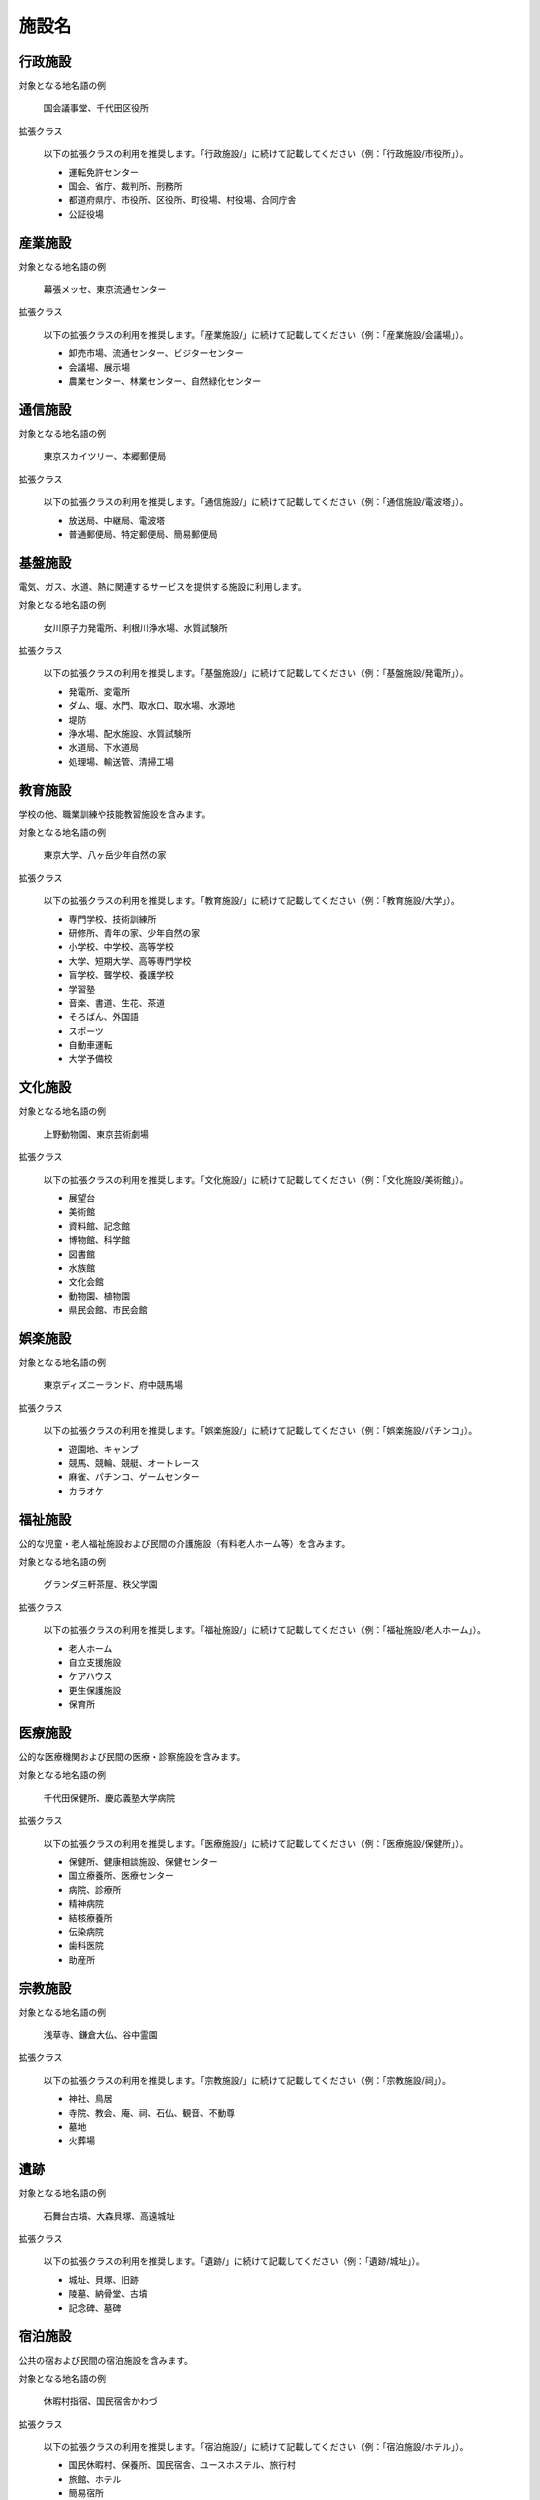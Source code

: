 .. _class_facility:

====================================================
施設名
====================================================

行政施設
====================================================

対象となる地名語の例

  国会議事堂、千代田区役所
 
拡張クラス

  以下の拡張クラスの利用を推奨します。「行政施設/」に続けて記載してください（例：「行政施設/市役所」）。


  * 運転免許センター
  * 国会、省庁、裁判所、刑務所
  * 都道府県庁、市役所、区役所、町役場、村役場、合同庁舎
  * 公証役場


産業施設
====================================================

対象となる地名語の例

  幕張メッセ、東京流通センター
 
拡張クラス

  以下の拡張クラスの利用を推奨します。「産業施設/」に続けて記載してください（例：「産業施設/会議場」）。

  * 卸売市場、流通センター、ビジターセンター
  * 会議場、展示場
  * 農業センター、林業センター、自然緑化センター


通信施設
====================================================

対象となる地名語の例

  東京スカイツリー、本郷郵便局
 
拡張クラス

  以下の拡張クラスの利用を推奨します。「通信施設/」に続けて記載してください（例：「通信施設/電波塔」）。

  * 放送局、中継局、電波塔
  * 普通郵便局、特定郵便局、簡易郵便局


基盤施設
====================================================

電気、ガス、水道、熱に関連するサービスを提供する施設に利用します。

対象となる地名語の例

  女川原子力発電所、利根川浄水場、水質試験所
 
拡張クラス

  以下の拡張クラスの利用を推奨します。「基盤施設/」に続けて記載してください（例：「基盤施設/発電所」）。

  * 発電所、変電所
  * ダム、堰、水門、取水口、取水場、水源地
  * 堤防
  * 浄水場、配水施設、水質試験所
  * 水道局、下水道局
  * 処理場、輸送管、清掃工場


教育施設
====================================================

学校の他、職業訓練や技能教習施設を含みます。

対象となる地名語の例

  東京大学、八ヶ岳少年自然の家
 
拡張クラス

  以下の拡張クラスの利用を推奨します。「教育施設/」に続けて記載してください（例：「教育施設/大学」）。

  * 専門学校、技術訓練所
  * 研修所、青年の家、少年自然の家
  * 小学校、中学校、高等学校
  * 大学、短期大学、高等専門学校
  * 盲学校、聾学校、養護学校
  * 学習塾
  * 音楽、書道、生花、茶道
  * そろばん、外国語
  * スポーツ
  * 自動車運転
  * 大学予備校


文化施設
====================================================

対象となる地名語の例

  上野動物園、東京芸術劇場
 
拡張クラス

  以下の拡張クラスの利用を推奨します。「文化施設/」に続けて記載してください（例：「文化施設/美術館」）。

  * 展望台
  * 美術館
  * 資料館、記念館
  * 博物館、科学館
  * 図書館
  * 水族館
  * 文化会館
  * 動物園、植物園
  * 県民会館、市民会館


娯楽施設
====================================================

対象となる地名語の例

  東京ディズニーランド、府中競馬場
 
拡張クラス

  以下の拡張クラスの利用を推奨します。「娯楽施設/」に続けて記載してください（例：「娯楽施設/パチンコ」）。

  * 遊園地、キャンプ
  * 競馬、競輪、競艇、オートレース
  * 麻雀、パチンコ、ゲームセンター
  * カラオケ


福祉施設
====================================================

公的な児童・老人福祉施設および民間の介護施設（有料老人ホーム等）を含みます。

対象となる地名語の例

  グランダ三軒茶屋、秩父学園
 
拡張クラス

  以下の拡張クラスの利用を推奨します。「福祉施設/」に続けて記載してください（例：「福祉施設/老人ホーム」）。

  * 老人ホーム
  * 自立支援施設
  * ケアハウス
  * 更生保護施設
  * 保育所


医療施設
====================================================

公的な医療機関および民間の医療・診察施設を含みます。

対象となる地名語の例

  千代田保健所、慶応義塾大学病院
 
拡張クラス

  以下の拡張クラスの利用を推奨します。「医療施設/」に続けて記載してください（例：「医療施設/保健所」）。

  * 保健所、健康相談施設、保健センター
  * 国立療養所、医療センター
  * 病院、診療所
  * 精神病院
  * 結核療養所
  * 伝染病院
  * 歯科医院
  * 助産所


宗教施設
====================================================

対象となる地名語の例

  浅草寺、鎌倉大仏、谷中霊園

拡張クラス

  以下の拡張クラスの利用を推奨します。「宗教施設/」に続けて記載してください（例：「宗教施設/祠」）。
  
  * 神社、鳥居
  * 寺院、教会、庵、祠、石仏、観音、不動尊
  * 墓地
  * 火葬場


遺跡
====================================================

対象となる地名語の例

  石舞台古墳、大森貝塚、高遠城址

拡張クラス

  以下の拡張クラスの利用を推奨します。「遺跡/」に続けて記載してください（例：「遺跡/城址」）。
  
  * 城址、貝塚、旧跡
  * 陵墓、納骨堂、古墳
  * 記念碑、墓碑


宿泊施設
====================================================

公共の宿および民間の宿泊施設を含みます。

対象となる地名語の例

  休暇村指宿、国民宿舎かわづ

拡張クラス

  以下の拡張クラスの利用を推奨します。「宿泊施設/」に続けて記載してください（例：「宿泊施設/ホテル」）。

  * 国民休暇村、保養所、国民宿舎、ユースホステル、旅行村
  * 旅館、ホテル
  * 簡易宿所
  * 宿泊所


公園緑地
====================================================

対象となる地名語の例

  尾瀬国立公園、浜離宮恩賜庭園、日光杉並木

拡張クラス

  以下の拡張クラスの利用を推奨します。「公園緑地/」に続けて記載してください（例：「公園緑地/並木」）。

  * 庭園、緑地、公園
  * 動植物繁殖地、保護地、原生花園
  * 演習林
  * 独立樹、記念樹、並木
  * 山小屋、ヒュッテ、ロッヂ、避難小屋


運動施設
====================================================

対象となる地名語の例

  駒場運動公園、府中カントリークラブ、文京総合体育館

拡張クラス

  以下の拡張クラスの利用を推奨します。「運動施設/」に続けて記載してください（例：「運動施設/体育館」）。

  * 運動公園、競技場、射撃場
  * ゴルフ場、ゴルフ練習場
  * スキー場
  * スケート場
  * 体育館
  * フィットネスクラブ
  * ボウリング場
  * テニス場
  * バッティング練習場


研究施設
====================================================

対象となる地名語の例

  国立情報学研究所、国立天文台、三重県水産研究所

拡張クラス

  以下の拡張クラスの利用を推奨します。「研究施設/」に続けて記載してください（例：「研究施設/天文台」）。

  * 試験研究所、テストコース、技術センター
  * 観測所、天文台
  * 研究所


防衛施設
====================================================

対象となる地名語の例

  市ヶ谷駐屯地、由木通信所、嘉手納基地

拡張クラス

  以下の拡張クラスの利用を推奨します。「防衛施設/」に続けて記載してください（例：「防衛施設/米軍」）。

  * 自衛隊
  * 米軍


緊急施設
====================================================

対象となる地名語の例

  神田警察署、東京消防庁

拡張クラス

  以下の拡張クラスの利用を推奨します。「緊急施設/」に続けて記載してください（例：「緊急施設/警察署」）。

  * 防災センター
  * 警察本部、警察署、交番、駐在所、派出所、警察学校
  * 消防本部、消防署


農林水産業施設
====================================================

対象となる業種

  以下の業種に関する施設名称に対して利用します。ただし、産物の小売りは含みません。

  * 農業（耕種農業、畜産農業、農業サービス業、園芸サービス業）
  * 林業（育林業、素材生産業、特用林産物生産業、林業サービス業）
  * 漁業（海面漁業、内水面漁業）
  * 水産養殖業（海面養殖業、内水面養殖業）

拡張クラス

  以下の拡張クラスの利用を推奨します。「農林水産業施設/」に続けて記載してください（例：「農林水産業施設/農地」）。

  * 農地、牧場、養鶏場、養豚場
  * 育成林、林道、炭焼小屋、貯木場
  * 養魚場、養殖場、孵化場


鉱業施設
====================================================

対象となる業種

  以下の業種に関する施設名称に対して利用します。ただし、産物の小売りは含みません。

  * 金属鉱業
  * 石炭・亜炭鉱業
  * 原油・天然ガス鉱業
  * 採石業、砂・砂利・玉石採取業
  * 窯業原料用鉱物鉱業
 
拡張クラス

  以下の拡張クラスの利用を推奨します。「鉱業施設/」に続けて記載してください（例：「鉱業施設/農地」）。

  * 炭鉱、坑道、坑口
  * 採石地
  * 油田


工事業施設
====================================================

対象となる業種

  以下の業種に関する施設名称に対して利用します。

  * 総合工事業（一般土木建築工事業、土木工事業、舗装工事業、建築工事業、木造建築工事業、建築リフォーム工事業）
  * 職別工事業（大工工事業、とび・土工・コンクリート工事業、鉄骨・鉄筋工事業、石工・れんが・タイル・ブロック工事業、左官工事業、板金・金物工事業、塗装工事業、床工事業、内装工事業）
  * 設備工事業（電気工事業、電気通信・信号装置工事業、管工事業、機械器具設置工事業）
 
拡張クラス

  以下の拡張クラスの利用を推奨します。「工事業施設/」に続けて記載してください（例：「工事業施設/工務店」）。

  * ゼネコン、リフォーム店
  * 工務店、塗装店
  * 設備工事店


製造業施設
====================================================

対象となる業種

  以下の業種に関する施設名称に対して利用します。製品の小売りは含みません。

  * 食料品製造業（畜産食料品製造業、水産食料品製造業、野菜缶詰・果実缶詰・農産保存食料品製造業、調味料製造業、糖類製造業、精穀・製粉業、パン・菓子製造業、動植物油脂製造業）
  * 飲料・たばこ・飼料製造業（清涼飲料製造業、酒類製造業、茶・コーヒー製造業、製氷業、たばこ製造業、飼料・有機質肥料製造業）
  * 繊維工業（製糸業、紡績業、撚糸製造業、織物業、ニット生地製造業、染色整理業、綱・網製造業、レース・繊維雑品製造業）
  * 衣服・その他の繊維製品製造業（織物製外衣・シャツ製造業、ニット製外衣・シャツ製造業、下着類製造業、和装製品・足袋製造業、その他の衣服・繊維製身の回り品製造業）
  * 木材・木製品製造業（製材業、木製品製造業、造作材・合板・建築用組立材料製造業、木製容器製造業（竹、籐を含む））
  * 家具・装備品製造業（家具製造業、宗教用具製造業、建具製造業）
  * パルプ・紙・紙加工品製造業（パルプ製造業、紙製造業、加工紙製造業、紙製品製造業、紙製容器製造業）
  * 印刷・同関連業（印刷業、製版業、製本業、印刷物加工業、印刷関連サービス業）
  * 化学工業（化学肥料製造業、無機化学工業製品製造業、有機化学工業製品製造業、化学繊維製造業、油脂加工製品・石鹸・合成洗剤・界面活性剤製造業）、医薬品製造業、化粧品・歯磨・化粧用調整品製造業）
  * 石油製品・石炭製品製造業（石油精製業、潤滑油・グリース製造業、コークス製造業、舗装材料製造業）
  * プラスチック製品製造業（プラスチック板・棒・管・継手・異形押出製品製造業、プラスチックフィルム・シート・床材・合成皮革製造業、工業用プラスチック製品製造業、発泡・強化プラスチック製品製造業、プラスチック成型材料製造業）
  * ゴム製品製造業（タイヤ・チューブ製造業、ゴム製・プラスチック製履物・同附属品製造業、ゴムベルト・ゴムホース・工業用ゴム製品製造業）
  * なめし革・同製品・毛皮製造業（なめし革製造業、工業用革製品製造業、革製履物用材料・同附属品製造業、革製履物製造業、革製手袋製造業、かばん製造業、袋物製造業、毛皮製造業）
  * 窯業・土石製品製造業（ガラス・同製品製造業、セメント・同製品製造業、建設用年度製品製造業、陶磁器・同関連製品製造業、耐火物製造業、炭素・黒鉛製品製造業、研磨剤・同製品製造業、骨材・石工品等製造業）
  * 鉄鋼業（製鉄業、鉄鋼・鉄鋼圧延業、製鋼を行わない鋼材製造業、表面処理鋼材製造業、鉄素形材製造業）
  * 非鉄金属製造業（非鉄金属第１次製錬・精製業、非鉄金属第２次製錬・精製業、非鉄金属・同合金圧延業、電線・ケーブル製造業、非鉄金属素形材製造業）
  * 金属製品製造業（ブリキ缶・メッキ板等製品製造業、洋食器・刃物・手道具・金物類製造業、暖房装置・配管工事用附属品製造業、建設用・建築用金属製品製造業、金属素形材製品製造業、金属被覆・彫刻業、熱処理業、金属線製品製造業、ボルト・ナット・リベット・小ネジ・木ネジ等製造業）
  * 一般機械器具製造業（ボイラ・原動機製造業、農業用機械製造業（農業用器具を除く）、建設機械・鉱山機械製造業、金属加工機械製造業、繊維機械製造業、特殊産業用機械製造業、一般産業用機械・装置製造業、事務用・サービス用・民生用機械器具製造業）
  * 電気機械器具製造業（発電用・送電用・配電用・産業用電気機械器具製造業、民生用電気機械器具製造業、電球・電気照明器具製造業、電子応用装置製造業、電気計測器製造業）
  * 情報通信機械器具製造業（情報機械器具・同関連機械器具製造業、電子計算機・同附属装置製造業）
  * 電子部品・デバイス製造業
  * 輸送用機械器具製造業（自動車・同附属品製造業、鉄道車両・同部分品製造業、船舶製造・修理業，舶用機関製造業、航空機・同附属品製造業、産業用運搬車両・同部分品・附属品製造業）
  * 精密機械器具製造業（計量器・測定器・分析機器・試験機製造業、測量機械器具製造業、医療用機械器具・医療用品製造業、理化学機械器具製造業、光学機械器具・レンズ製造業、眼鏡製造業(枠を含む)、時計・同部分品製造業）
  * その他の製造業（貴金属・宝石製品製造業、楽器製造業、玩具製造業、運動用具製造業、ペン・鉛筆・絵画用品・その他の事務用品製造業、装身具・装飾品・ボタン・同関連品製造業、漆器製造業、畳・傘等生活雑貨製品製造業、武器製造業、情報記録物製造業(新聞,書籍等の印刷物を除く））

拡張クラス

  以下の拡張クラスの利用を推奨します。「製造業施設/」に続けて記載してください（例：「製造業施設/倉庫」）。

  * 工場
  * 倉庫、資材置き場
  * 事務所、宿舎


情報制作業施設
====================================================

対象となる業種

  以下の業種に関する施設名称に対して利用します。

  * 情報サービス業（ソフトウェア業、情報処理サービス業、情報提供サービス業）
  * インターネット附随サービス業
  * 映像・音声・文字情報制作業（映像情報制作・配給業、音声情報制作業、新聞業、出版業、ニュース供給業）

拡張クラス

  以下の拡張クラスの利用を推奨します。「情報制作業施設/」に続けて記載してください（例：「情報制作業施設/スタジオ」）。

  * スタジオ
  * 撮影所


卸売業施設
====================================================

対象となる業種

  以下の業種に関する施設名称に対して利用します。

  * 繊維・衣服等卸売業
  * 飲食料品卸売業（米穀類卸売業、野菜・果実卸売業、食肉卸売業、生鮮魚介卸売業、その他の農畜産物・水産物卸売業、食料・飲料卸売業）
  * 建築材料、鉱物・金属材料等卸売業（建築材料卸売業、化学製品卸売業、鉱物・金属材料卸売業、再生資源卸売業）
  * 機械器具卸売業（一般機械器具卸売業、自動車卸売業、電気機械器具卸売業）
  * その他の卸売業（家具・建具・じゅう器等卸売業、医薬品・化粧品等卸売業、代理商,仲立業）

拡張クラス

  以下の拡張クラスの利用を推奨します。「卸売業施設/」に続けて記載してください（例：「卸売業施設/倉庫」）。

  * 倉庫
  * 店舗

大型小売店
====================================================

対象となる業種

  以下の業種に関する施設名称に対して利用します。

  * 百貨店、総合スーパー

拡張クラス

  以下の拡張クラスの利用を推奨します。「大型小売店/」に続けて記載してください（例：「大型小売店/百貨店」）。

  * 百貨店
  * スーパー
  * ショッピングセンター
  * 大型雑貨店


織物衣服店
====================================================

対象となる業種

  以下の業種に関する施設名称に対して利用します。

  * 織物・衣服・身の回り品小売業（呉服・服地・寝具小売業、男子服小売業、婦人・子供服小売業、靴・履物小売業）

拡張クラス

  以下の拡張クラスの利用を推奨します。「織物衣服店/」に続けて記載してください（例：「織物衣服店/靴店」）。

  * 服地
  * 寝具
  * 紳士服、婦人服、子供服
  * 靴

飲食料品店
====================================================

対象となる業種

  以下の業種に関する施設名称に対して利用します。

  * 飲食料品小売業（各種食料品小売業、酒小売業、食肉小売業、鮮魚小売業、野菜・果実小売業、菓子・パン小売業、米穀類小売業、料理品小売業）

拡張クラス

  以下の拡張クラスの利用を推奨します。「飲食料品店/」に続けて記載してください（例：「飲食料品店/酒」）。

  * 酒、精肉、鮮魚、青果、パン、米
  * 惣菜

車販売店
====================================================

対象となる業種

  以下の業種に関する施設名称に対して利用します。

  * 自動車小売業
  * 自転車小売業

拡張クラス

  以下の拡張クラスの利用を推奨します。「車販売店/」に続けて記載してください（例：「車販売店/自動車」）。

  * 自動車
  * 中古車
  * 自転車

家具店
====================================================

対象となる業種

  以下の業種に関する施設名称に対して利用します。

  * 家具・じゅう器・機械器具小売業（家具・建具・畳小売業、機械器具小売業、その他の什器小売業）

拡張クラス

  以下の拡張クラスの利用を推奨します。「家具店/」に続けて記載してください（例：「家具店/畳」）。

  * 家具、建具
  * 畳
  * 器具
  * 什器

小売店
====================================================

対象となる業種

  以下の業種に関する施設名称に対して利用します。

  * その他の小売業（医薬品・化粧品小売業、農耕用品小売業、燃料小売業、書籍・文房具小売業、スポーツ用品小売業、がん具・娯楽用品小売業、楽器小売業、写真機・写真材料小売業、時計・眼鏡・光学機械小売業、花・植木小売業、中古品小売業（他に分類されないもの））

拡張クラス

  以下の拡張クラスの利用を推奨します。「小売店/」に続けて記載してください（例：「小売り店/スポーツ用品」）。

  * 医薬品、化粧品
  * 農耕用品
  * 燃料
  * 書籍、文房具
  * スポーツ用品
  * 玩具、娯楽用品
  * 楽器
  * 写真機
  * 時計、メガネ
  * 花、植木
  * 中古品


銀行
====================================================

対象となる業種

  以下の業種に関する施設名称に対して利用します。

  * 銀行業

拡張クラス

  以下の拡張クラスの利用を推奨します。「銀行/」に続けて記載してください（例：「銀行/本店」）。

  * 本店、支店
  * ATM


保険金融業
====================================================

対象となる業種

  以下の業種に関する施設名称に対して利用します。

  * 協同組織金融業（中小企業等金融業、農林水産金融業）
  * 郵便貯金取扱機関,政府関係金融機関（郵便貯金・為替・振替業務取扱機関、政府関係金融機関）
  * 貸金業,投資業等非預金信用機関（貸金業、質屋、クレジットカード業,割賦金融業、その他の貸金業,投資業等非預金信用機関）
  * 証券業,商品先物取引業（証券業、証券業類似業、商品先物取引業、商品投資業）
  * 補助的金融業、金融附帯業
  * 保険業（生命保険業、損害保険業、共済事業、保険媒介代理業、保険サービス業）

拡張クラス

  以下の拡張クラスの利用を推奨します。「保険金融業/」に続けて記載してください（例：「保険金融業/証券」）。

  * 貸金、質、クレジットカード
  * 証券、先物取引、投資
  * 保険


不動産業
====================================================

対象となる業種

  以下の業種に関する施設名称に対して利用します。

  * 不動産取引業（建物売買業、土地売買業、不動産代理業・仲介業）
  * 不動産賃貸業・管理業（不動産賃貸業、貸家業,貸間業、駐車場業、不動産管理業）

拡張クラス

  以下の拡張クラスの利用を推奨します。「不動産業/」に続けて記載してください（例：「不動産業/仲介」）。

  * 売買、仲介
  * 賃貸、駐車場


飲食店
====================================================

対象となる業種

  以下の業種に関する施設名称に対して利用します。主に酒類を提供したり、接待サービスを伴う場合は「遊興飲食店」を利用してください。

  * 一般飲食店（一般食堂、日本料理店、西洋料理店、中華料理店、焼肉店（東洋料理のもの）、その他の食堂、レストラン、そば・うどん店、、すし店、喫茶店、ハンバーガー店、お好み焼店、その他に分類されない一般飲食店）

拡張クラス

  以下の拡張クラスの利用を推奨します。「飲食店/」に続けて記載してください（例：「飲食店/焼肉」）。

  * 日本料理、西洋料理、中華料理、焼肉
  * そば、うどん、すし
  * 喫茶、ファーストフード、ファミリーレストラン
  * お好み焼
  * ラーメン


遊興飲食店
====================================================

対象となる業種

  以下の業種に関する施設名称に対して利用します。

  * 遊興飲食店（料亭、バー、キャバレー、ナイトクラブ、酒場、ビヤホール）

拡張クラス

  以下の拡張クラスの利用を推奨します。「遊興飲食店/」に続けて記載してください（例：「遊興飲食店/酒場」）。

  * 料亭
  * バー、キャバレーナイトクラブ
  * 酒場
  * ビヤホール


専門サービス業
====================================================

対象となる業種

  以下の業種に関する施設名称に対して利用します。

  * 専門サービス業（法律事務所、特許事務所、司法書士事務所、公認会計士事務所、税理士事務所、獣医業、建築設計業、測量業、その他の土木建築サービス業、デザイン業、機械設計業、著述・芸術家業、写真業、興信所）

拡張クラス

  以下の拡張クラスの利用を推奨します。「専門サービス業/」に続けて記載してください（例：「専門サービス業/特許」）。

  * 法律、特許、司法、会計、税理
  * 獣医
  * 建築設計、測量
  * デザイン
  * 機械設計
  * 芸術
  * 写真
  * 興信所


洗濯美容業
====================================================

対象となる業種

  以下の業種に関する施設名称に対して利用します。

  * 洗濯・理容・美容・浴場業（普通洗濯業、リネンサプライ業、理容業、美容業、公衆浴場業、特殊浴場業、その他の選択・理容・美容・浴場業）

拡張クラス

  以下の拡張クラスの利用を推奨します。「美容衛生業/」に続けて記載してください（例：「美容衛生業/理容」）。

  * 洗濯、リネンサプライ
  * 理容、美容
  * 浴場
  * 特殊浴場


生活サービス業
====================================================

対象となる業種

  以下の業種に関する施設名称に対して利用します。

  * その他の生活関連サービス業（旅行業、衣服裁縫修理業、物品預り業、火葬・墓地管理業、葬儀業、結婚式場業、冠婚葬祭互助会、写真現像・焼付業、他に分類されないその他の生活関連サービス業）

拡張クラス

  以下の拡張クラスの利用を推奨します。「生活サービス業/」に続けて記載してください（例：「生活サービス業/旅行」）。

  * 旅行
  * 裁縫修理
  * 葬儀場
  * 結婚式場
  * 写真現像
